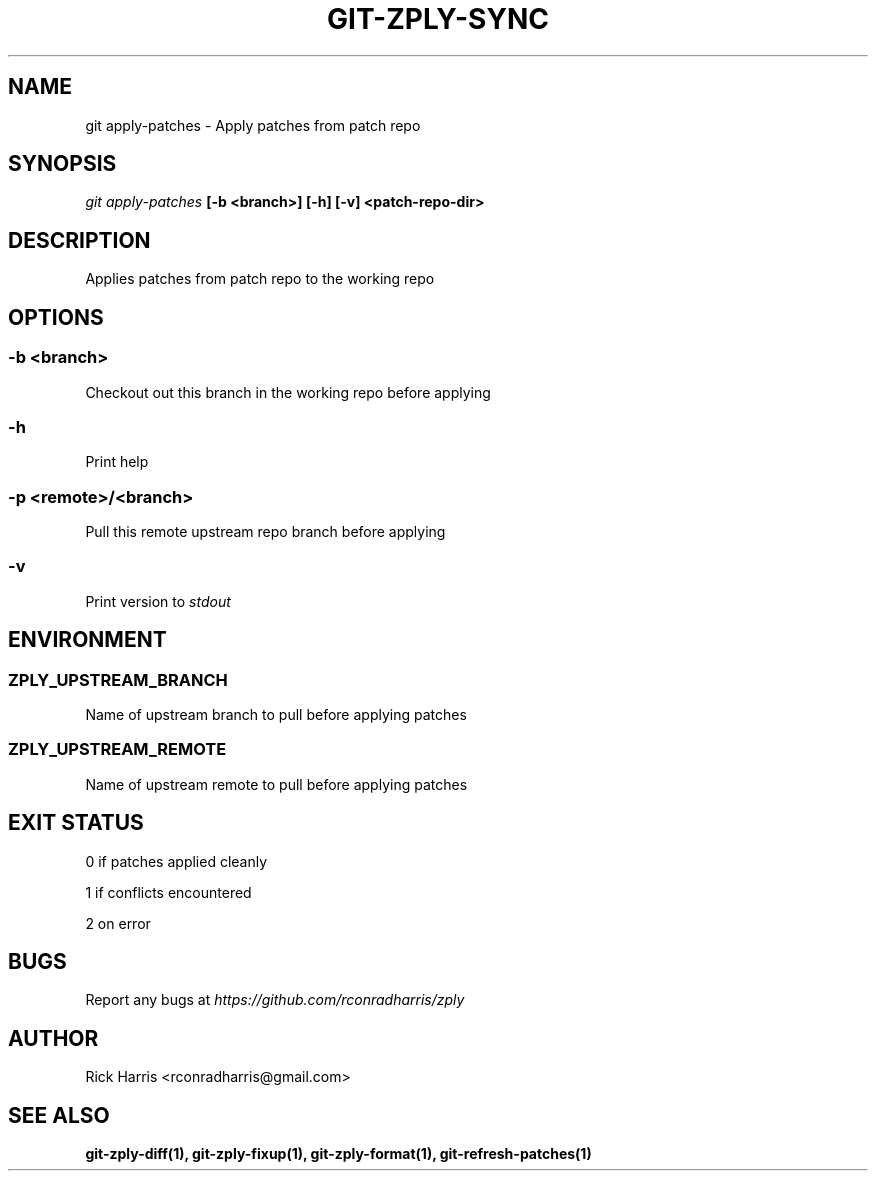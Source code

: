 .TH GIT-ZPLY-SYNC 1 "18 Oct 2014" "git-zply 0.1"
.SH NAME
git apply-patches - Apply patches from patch repo
.SH SYNOPSIS
.I git apply-patches
.B [-b <branch>] [-h] [-v] <patch-repo-dir>
.SH DESCRIPTION
Applies patches from patch repo to the working repo
.SH OPTIONS
.SS -b <branch>
Checkout out this branch in the working repo before applying
.SS -h
Print help
.SS -p <remote>/<branch>
Pull this remote upstream repo branch before applying
.SS -v
Print version to
.I stdout
.SH ENVIRONMENT
.SS ZPLY_UPSTREAM_BRANCH
Name of upstream branch to pull before applying patches
.SS ZPLY_UPSTREAM_REMOTE
Name of upstream remote to pull before applying patches
.SH EXIT STATUS
0 if patches applied cleanly
.P
1 if conflicts encountered
.P
2 on error
.SH BUGS
Report any bugs at
.I https://github.com/rconradharris/zply
.SH AUTHOR
Rick Harris <rconradharris@gmail.com>
.SH SEE ALSO
.B git-zply-diff(1), git-zply-fixup(1), git-zply-format(1), git-refresh-patches(1)
